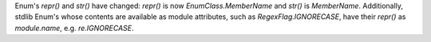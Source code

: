 Enum's `repr()` and `str()` have changed: `repr()` is now *EnumClass.MemberName*
and `str()` is *MemberName*.  Additionally, stdlib Enum's whose contents are
available as module attributes, such as `RegexFlag.IGNORECASE`, have their
`repr()` as *module.name*, e.g. `re.IGNORECASE`.
